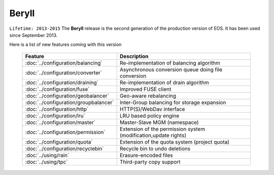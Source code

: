 .. highlight:: rst

Beryll
========

``Lifetime: 2013-2015``
The **Beryll** release is the second generation of the production version of EOS. 
It has been used since September 2013.

Here is a list of new features coming with this version

.. epigraph::

   ====================================== ===============================================================
   Feature                                Description  
   ====================================== ===============================================================
   :doc:`../configuration/balancing`      Re-implementation of balancing algorithm
   :doc:`../configuration/converter`      Asynchronous conversion queue doing file conversion
   :doc:`../configuration/draining`       Re-implementation of drain algorithm
   :doc:`../configuration/fuse`           Improved FUSE client
   :doc:`../configuration/geobalancer`    Geo-aware rebalancing
   :doc:`../configuration/groupbalancer`  Inter-Group balancing for storage expansion
   :doc:`../configuration/http`           HTTP(S)/WebDav interface
   :doc:`../configuration/lru`            LRU based policy engine
   :doc:`../configuration/master`         Master-Slave MGM (namespace)
   :doc:`../configuration/permission`     Extension of the permission system (modification,update rights)
   :doc:`../configuration/quota`          Extension of the quota system (project quota)
   :doc:`../configuration/recyclebin`     Recycle bin to undo deletions
   :doc:`../using/rain`                   Erasure-encoded files
   :doc:`../using/tpc`                    Third-party copy support
   ====================================== ===============================================================
   